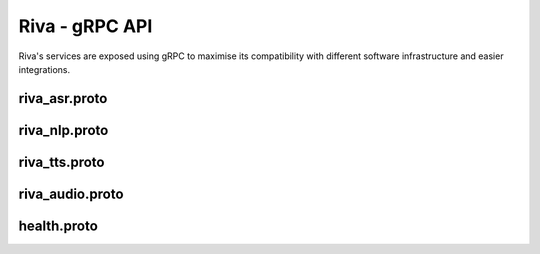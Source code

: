 Riva - gRPC API
===============

.. image:: assets/landing-2.svg
    :width: 800px
    :alt: gRPC architecture

Riva's services are exposed using gRPC to maximise its compatibility with different software infrastructure and easier integrations.

.. _riva_asr_proto:

riva_asr.proto
--------------

.. code-block:: proto
    :linenos:

    // Copyright 2019 Google LLC.
    // Copyright (c) 2021, NVIDIA CORPORATION. All rights reserved.
    //
    // Licensed under the Apache License, Version 2.0 (the "License");
    // you may not use this file except in compliance with the License.
    // You may obtain a copy of the License at
    //
    //     http://www.apache.org/licenses/LICENSE-2.0
    //
    // Unless required by applicable law or agreed to in writing, software
    // distributed under the License is distributed on an "AS IS" BASIS,
    // WITHOUT WARRANTIES OR CONDITIONS OF ANY KIND, either express or implied.
    // See the License for the specific language governing permissions and
    // limitations under the License.
    //

    syntax = "proto3";

    package nvidia.riva.asr;

    option cc_enable_arenas = true;
    option go_package = "nvidia.com/riva_speech";

    import "riva_audio.proto";

    /*
    * The RivaSpeechRecognition service provides two mechanisms for converting speech to text.
    */
    service RivaSpeechRecognition {
        // Recognize expects a RecognizeRequest and returns a RecognizeResponse. This request will block
        // until the audio is uploaded, processed, and a transcript is returned.
        rpc Recognize(RecognizeRequest) returns (RecognizeResponse) {}
        // StreamingRecognize is a non-blocking API call that allows audio data to be fed to the server in
        // chunks as it becomes available. Depending on the configuration in the StreamingRecognizeRequest,
        // intermediate results can be sent back to the client. Recognition ends when the stream is closed
        // by the client.
        rpc StreamingRecognize(stream StreamingRecognizeRequest) returns (stream StreamingRecognizeResponse) {}
    }


    /*
    * RecognizeRequest is used for batch processing of a single audio recording.
    */
    message RecognizeRequest {
        // Provides information to recognizer that specifies how to process the request.
        RecognitionConfig config = 1;
        // The raw audio data to be processed. The audio bytes must be encoded as specified in
        // `RecognitionConfig`.
        bytes audio = 2;
    }


    /*
    * A StreamingRecognizeRequest is used to configure and stream audio content to the
    * Riva ASR Service. The first message sent must include only a StreamingRecognitionConfig.
    * Subsequent messages sent in the stream must contain only raw bytes of the audio
    * to be recognized.
    */
    message StreamingRecognizeRequest {
        // The streaming request, which is either a streaming config or audio content.
        oneof streaming_request {
            // Provides information to the recognizer that specifies how to process the
            // request. The first `StreamingRecognizeRequest` message must contain a
            // `streaming_config`  message.
            StreamingRecognitionConfig streaming_config = 1;
            // The audio data to be recognized. Sequential chunks of audio data are sent
            // in sequential `StreamingRecognizeRequest` messages. The first
            // `StreamingRecognizeRequest` message must not contain `audio` data
            // and all subsequent `StreamingRecognizeRequest` messages must contain
            // `audio` data. The audio bytes must be encoded as specified in
            // `RecognitionConfig`.
            bytes audio_content = 2;
        }
    }

    // Provides information to the recognizer that specifies how to process the request
    message RecognitionConfig {
        // The encoding of the audio data sent in the request.
        //
        // All encodings support only 1 channel (mono) audio.
        AudioEncoding encoding = 1;

        //  Sample rate in Hertz of the audio data sent in all
            // `RecognizeAudio` messages.
        int32 sample_rate_hertz = 2;

        // Required. The language of the supplied audio as a
            // [BCP-47](https://www.rfc-editor.org/rfc/bcp/bcp47.txt) language tag.
            // Example: "en-US".
                    // Currently only en-US is supported
        string language_code = 3;

        // Maximum number of recognition hypotheses to be returned.
        // Specifically, the maximum number of `SpeechRecognizeAlternative` messages
        // within each `SpeechRecognizeResult`.
        // The server may return fewer than `max_alternatives`.
        // If omitted, will return a maximum of one.
        int32 max_alternatives = 4;

            // The number of channels in the input audio data.
            // ONLY set this for MULTI-CHANNEL recognition.
            // Valid values for LINEAR16 and FLAC are `1`-`8`.
            // Valid values for OGG_OPUS are '1'-'254'.
            // Valid value for MULAW, AMR, AMR_WB and SPEEX_WITH_HEADER_BYTE is only `1`.
            // If `0` or omitted, defaults to one channel (mono).
            // Note: We only recognize the first channel by default.
            // To perform independent recognition on each channel set
            // `enable_separate_recognition_per_channel` to 'true'.
            int32 audio_channel_count = 7;

            // If `true`, the top result includes a list of words and
            // the start and end time offsets (timestamps) for those words. If
            // `false`, no word-level time offset information is returned. The default is
            // `false`.
        bool enable_word_time_offsets = 8;

                    // If 'true', adds punctuation to recognition result hypotheses.
            // The default 'false' value does not add punctuation to result hypotheses.
            bool enable_automatic_punctuation = 11;

            // This needs to be set to `true` explicitly and `audio_channel_count` > 1
            // to get each channel recognized separately. The recognition result will
            // contain a `channel_tag` field to state which channel that result belongs
            // to. If this is not true, we will only recognize the first channel. The
            // request is billed cumulatively for all channels recognized:
            // `audio_channel_count` multiplied by the length of the audio.
            bool enable_separate_recognition_per_channel = 12;

                    // Which model to select for the given request. Valid choices: Jasper, Quartznet
            string model = 13;

        // The verbatim_transcripts flag enables or disable inverse text normalization.
        // 'true' returns exactly what was said, with no denormalization.
        // 'false' applies inverse text normalization, also this is the default
        bool verbatim_transcripts = 14;

        // Custom fields for passing request-level
        // configuration options to plugins used in the
        // model pipeline.
        map<string, string> custom_configuration = 24;


    }

    // Provides information to the recognizer that specifies how to process the request
    message StreamingRecognitionConfig {
                    // Provides information to the recognizer that specifies how to process the request
        RecognitionConfig config = 1;

                    // If `true`, interim results (tentative hypotheses) may be
        // returned as they become available (these interim results are indicated with
        // the `is_final=false` flag).
        // If `false` or omitted, only `is_final=true` result(s) are returned.
        bool interim_results = 2;
    }

    // The only message returned to the client by the `Recognize` method. It
    // contains the result as zero or more sequential `SpeechRecognitionResult`
    // messages.
    message RecognizeResponse {
        // Sequential list of transcription results corresponding to
            // sequential portions of audio. Currently only returns one transcript.
        repeated SpeechRecognitionResult results = 1;
    }

    // A speech recognition result corresponding to the latest transcript
    message SpeechRecognitionResult {

        // May contain one or more recognition hypotheses (up to the
        // maximum specified in `max_alternatives`).
        // These alternatives are ordered in terms of accuracy, with the top (first)
        // alternative being the most probable, as ranked by the recognizer.
        repeated SpeechRecognitionAlternative alternatives = 1;

        // For multi-channel audio, this is the channel number corresponding to the
        // recognized result for the audio from that channel.
        // For audio_channel_count = N, its output values can range from '1' to 'N'.
        int32 channel_tag = 2;

        // Length of audio processed so far in seconds
        float audio_processed = 3;
    }

    // Alternative hypotheses (a.k.a. n-best list).
    message SpeechRecognitionAlternative {
        // Transcript text representing the words that the user spoke.
        string transcript = 1;

        // The non-normalized confidence estimate. A higher number
        // indicates an estimated greater likelihood that the recognized words are
        // correct. This field is set only for a non-streaming
        // result or, of a streaming result where `is_final=true`.
        // This field is not guaranteed to be accurate and users should not rely on it
        // to be always provided.
        float confidence = 2;

        // A list of word-specific information for each recognized word. Only populated
        // if is_final=true
        repeated WordInfo words = 3;
    }

    // Word-specific information for recognized words.
    message WordInfo {
        // Time offset relative to the beginning of the audio in ms
        // and corresponding to the start of the spoken word.
        // This field is only set if `enable_word_time_offsets=true` and only
        // in the top hypothesis.
        int32 start_time = 1;

        // Time offset relative to the beginning of the audio in ms
        // and corresponding to the end of the spoken word.
        // This field is only set if `enable_word_time_offsets=true` and only
        // in the top hypothesis.
        int32 end_time = 2;

        // The word corresponding to this set of information.
        string word = 3;
    }


    // `StreamingRecognizeResponse` is the only message returned to the client by
    // `StreamingRecognize`. A series of zero or more `StreamingRecognizeResponse`
    // messages are streamed back to the client.
    //
    // Here are few examples of `StreamingRecognizeResponse`s
    //
    // 1. results { alternatives { transcript: "tube" } stability: 0.01 }
    //
    // 2. results { alternatives { transcript: "to be a" } stability: 0.01 }
    //
    // 3. results { alternatives { transcript: "to be or not to be"
    //                             confidence: 0.92 }
    //              alternatives { transcript: "to bee or not to bee" }
    //              is_final: true }
    //

    message StreamingRecognizeResponse {

        // This repeated list contains the latest transcript(s) corresponding to
        // audio currently being processed.
                    // Currently one result is returned, where each result can have multiple
                    // alternatives
        repeated StreamingRecognitionResult results = 1;
    }

    // A streaming speech recognition result corresponding to a portion of the audio
    // that is currently being processed.
    message StreamingRecognitionResult {
        // May contain one or more recognition hypotheses (up to the
        // maximum specified in `max_alternatives`).
        // These alternatives are ordered in terms of accuracy, with the top (first)
        // alternative being the most probable, as ranked by the recognizer.
        repeated SpeechRecognitionAlternative alternatives = 1;

        // If `false`, this `StreamingRecognitionResult` represents an
        // interim result that may change. If `true`, this is the final time the
        // speech service will return this particular `StreamingRecognitionResult`,
        // the recognizer will not return any further hypotheses for this portion of
        // the transcript and corresponding audio.
        bool is_final = 2;

        // An estimate of the likelihood that the recognizer will not
        // change its guess about this interim result. Values range from 0.0
        // (completely unstable) to 1.0 (completely stable).
        // This field is only provided for interim results (`is_final=false`).
        // The default of 0.0 is a sentinel value indicating `stability` was not set.
        float stability = 3;

        // For multi-channel audio, this is the channel number corresponding to the
        // recognized result for the audio from that channel.
        // For audio_channel_count = N, its output values can range from '1' to 'N'.
        int32 channel_tag = 5;

        // Length of audio processed so far in seconds
        float audio_processed = 6;
    }

.. _riva_nlp_proto:

riva_nlp.proto
--------------

.. code-block:: proto
    :linenos:

    // Copyright (c) 2021, NVIDIA CORPORATION.  All rights reserved.
    //
    // NVIDIA CORPORATION and its licensors retain all intellectual property
    // and proprietary rights in and to this software, related documentation
    // and any modifications thereto.  Any use, reproduction, disclosure or
    // distribution of this software and related documentation without an express
    // license agreement from NVIDIA CORPORATION is strictly prohibited.

    syntax = "proto3";

    package nvidia.riva.nlp;

    option cc_enable_arenas = true;
    option go_package = "nvidia.com/riva_speech";

    /* Riva Natural Language Services implement generic and task-specific APIs.
    * The generic APIs allows users to design
    * models for arbitrary use cases that conform simply with input and output types
    * specified in the service. As an explicit example, the ClassifyText function
    * could be used for sentiment classification, domain recognition, language
    * identification, etc.
    * The task-specific APIs can be used for popular NLP tasks such as
    * intent recognition (as well as slot filling), and entity extraction.
    */

    service RivaLanguageUnderstanding {

        // ClassifyText takes as input an input/query string and parameters related
        // to the requested model to use to evaluate the text. The service evaluates the
        // text with the requested model, and returns one or more classifications.
        rpc ClassifyText(TextClassRequest) returns (TextClassResponse) {}

        // ClassifyTokens takes as input either a string or list of tokens and parameters
        // related to which model to use. The service evaluates the text with the requested
        // model, performing additional tokenization if necessary, and returns one or more
        // class labels per token.
        rpc ClassifyTokens(TokenClassRequest) returns (TokenClassResponse) {}

        // TransformText takes an input/query string and parameters related to the
        // requested model and returns another string. The behavior of the function
        // is defined entirely by the underlying model and may be used for
        // tasks like translation, adding punctuation, augment the input directly, etc.
        rpc TransformText(TextTransformRequest) returns (TextTransformResponse) {}

        // AnalyzeEntities accepts an input string and returns all named entities within
        // the text, as well as a category and likelihood.
        rpc AnalyzeEntities(AnalyzeEntitiesRequest) returns (TokenClassResponse) {}

        // AnalyzeIntent accepts an input string and returns the most likely
        // intent as well as slots relevant to that intent.
        //
        // The model requires that a valid "domain" be passed in, and optionally
        // supports including a previous intent classification result to provide
        // context for the model.
        rpc AnalyzeIntent(AnalyzeIntentRequest) returns (AnalyzeIntentResponse) {}

        // PunctuateText takes text with no- or limited- punctuation and returns
        // the same text with corrected punctuation and capitalization.
        rpc PunctuateText(TextTransformRequest) returns (TextTransformResponse) {}

        // NaturalQuery is a search function that enables querying one or more documents
        // or contexts with a query that is written in natural language.
        rpc NaturalQuery(NaturalQueryRequest) returns (NaturalQueryResponse) {}
    }

    // NLPModelParams is a metadata message that is included in every request message
    // used by the Core NLP Service and is used to specify model characteristics/requirements
    message NLPModelParams {
        // Requested model to use. If unavailable, the request will return an error
        string model_name = 1;
    }

    // TextTransformRequest is a request type intended for services like TransformText
    // which take an arbitrary text input
    message TextTransformRequest {
        // Each repeated text element is handled independently for handling multiple
        // input strings with a single request
        repeated string text = 1;
        uint32 top_n = 2; //
        NLPModelParams model = 3;
    }

    // TextTransformResponse is returned by the TransformText method. Responses
    // are returned in the same order as they were requested.
    message TextTransformResponse {
        repeated string text = 1;
    }

    // TextClassRequest is the input message to the ClassifyText service.
    message TextClassRequest {
        // Each repeated text element is handled independently for handling multiple
        // input strings with a single request
        repeated string text = 1;

        // Return the top N classification results for each input. 0 or 1 will return top class, otherwise N.
        // Note: Current disabled.
        uint32 top_n = 2;
        NLPModelParams model = 3;
    }

    // Classification messages return a class name and corresponding score
    message Classification {
        string class_name = 1;
        float score = 2;
    }

    // Span of a particular result
    message Span {
        uint32 start = 1;
        uint32 end = 2;
    }

    // ClassificationResults contain zero or more Classification messages
    // If the number of Classifications is > 1, top_n > 1 must have been
    // specified.
    message ClassificationResult {
        repeated Classification labels = 1;
    }

    // TextClassResponse is the return message from the ClassifyText service.
    message TextClassResponse {
        repeated ClassificationResult results = 1;
    }

    // TokenClassRequest is the input message to the ClassifyText service.
    message TokenClassRequest {
        // Each repeated text element is handled independently for handling multiple
        // input strings with a single request
        repeated string text = 1;

        // Return the top N classification results for each input. 0 or 1 will return top class, otherwise N.
        // Note: Current disabled.
        uint32 top_n = 3;
        NLPModelParams model = 4;
    }

    // TokenClassValue is used to correlate an input token with its classification results
    message TokenClassValue {
        string token = 1;
        repeated Classification label = 2;
        repeated Span span = 3;
    }

    // TokenClassSequence is used for returning a sequence of TokenClassValue objects
    // in the original order of input tokens
    message TokenClassSequence {
        repeated TokenClassValue results = 1;
    }

    // TokenClassResponse returns a single TokenClassSequence per input request
    message TokenClassResponse {
        repeated TokenClassSequence results = 1;
    }

    // AnalyzeIntentContext is reserved for future use when we may send context back in a
    // a variety of different formats (including raw neural network hidden states)
    message AnalyzeIntentContext {
        // Reserved for future use
    }

    // AnalyzeIntentOptions is an optional configuration message to be sent as part of
    // an AnalyzeIntentRequest with query metadata
    message AnalyzeIntentOptions {
        // Optionally provide context from previous interactions to bias the model's prediction
        oneof context {
            string previous_intent = 1;
            AnalyzeIntentContext vectors = 2;
        }
        // Optional domain field. Domain must be supported otherwise an error will be returned.
        // If left blank, a domain detector will be run first and then the query routed to the
        // appropriate intent classifier (if it exists)
        string domain = 3;

        // Optional language field. Assumed to be "en-US" if not specified.
        string lang = 4;
    }

    // AnalyzeIntentRequest is the input message for the AnalyzeIntent service
    message AnalyzeIntentRequest {
        // The string to analyze for intent and slots
        string query = 1;
        // Optional configuration for the request, including providing context from previous turns
        // and hardcoding a domain/language
        AnalyzeIntentOptions options = 2;
    }

    // AnalyzeIntentResponse is returned by the AnalyzeIntent service, and includes information
    // related to the query's intent, (optionally) slot data, and its domain.
    message AnalyzeIntentResponse {
        // Intent classification result, including the label and score
        Classification intent = 1;
        // List of tokens explicitly marked as filling a slot relevant to the intent, where the
        // tokens may not exactly match the input (based on the recombined values after tokenization)
        repeated TokenClassValue slots = 2;
        // Returns the inferred domain for the query if not hardcoded in the request. In the case where
        // the domain was hardcoded in AnalyzeIntentRequest, the returned domain is an exact match to the
        // request. In the case where no domain matches the query, intent and slots will be unset.
        //
        // DEPRECATED, use Classification domain field.
        string domain_str = 3;

        // Returns the inferred domain for the query if not hardcoded in the request. In the case where
        // the domain was hardcoded in AnalyzeIntentRequest, the returned domain is an exact match to the
        // request. In the case where no domain matches the query, intent and slots will be unset.
        Classification domain = 4;
    }

    // AnalyzeEntitiesOptions is an optional configuration message to be sent as part of
    // an AnalyzeEntitiesRequest with query metadata
    message AnalyzeEntitiesOptions {
        // Optional language field. Assumed to be "en-US" if not specified.
        string lang = 4;
    }

    // AnalyzeEntitiesRequest is the input message for the AnalyzeEntities service
    message AnalyzeEntitiesRequest {
        // The string to analyze for intent and slots
        string query = 1;
        // Optional configuration for the request, including providing context from previous turns
        // and hardcoding a domain/language
        AnalyzeEntitiesOptions options = 2;
    }

    message NaturalQueryRequest {
        // The natural language query
        string query = 1;

        // Maximum number of answers to return for the query. Defaults to 1 if not set.
        uint32 top_n = 2;

        // Context to search with the above query
        string context = 3;
    }

    message NaturalQueryResult {
        // text which answers the query
        string answer = 1;
        // Score representing confidence in result
        float score = 2;
    }

    message NaturalQueryResponse {
        repeated NaturalQueryResult results = 1;
    }

.. _riva_tts_proto:

riva_tts.proto
--------------

.. code-block:: proto
    :linenos:

    // Copyright (c) 2021, NVIDIA CORPORATION.  All rights reserved.
    //
    // NVIDIA CORPORATION and its licensors retain all intellectual property
    // and proprietary rights in and to this software, related documentation
    // and any modifications thereto.  Any use, reproduction, disclosure or
    // distribution of this software and related documentation without an express
    // license agreement from NVIDIA CORPORATION is strictly prohibited.


    syntax = "proto3";

    package nvidia.riva.tts;

    option cc_enable_arenas = true;
    option go_package = "nvidia.com/riva_speech";

    import "riva_audio.proto";

    service RivaSpeechSynthesis {
        // Used to request speech-to-text from the service. Submit a request containing the
        // desired text and configuration, and receive audio bytes in the requested format.
        rpc Synthesize(SynthesizeSpeechRequest) returns (SynthesizeSpeechResponse) {}

        // Used to request speech-to-text returned via stream as it becomes available.
        // Submit a SynthesizeSpeechRequest with desired text and configuration,
        // and receive stream of bytes in the requested format.
        rpc SynthesizeOnline(SynthesizeSpeechRequest) returns (stream SynthesizeSpeechResponse) {}
    }

    message SynthesizeSpeechRequest {
        string text = 1;
        string language_code = 2;
        // audio encoding params
        AudioEncoding encoding = 3;
        int32 sample_rate_hz = 4;
        // voice params
        string voice_name = 5;
    }

    message SynthesizeSpeechResponse {
        bytes audio = 1;
    }

    /*
    *
    */

.. _riva_audio_proto:

riva_audio.proto
----------------

.. code-block:: proto
    :linenos:

	// Copyright (c) 2021, NVIDIA CORPORATION.  All rights reserved.
	// NVIDIA CORPORATION and its licensors retain all intellectual property
	// and proprietary rights in and to this software, related documentation
	// and any modifications thereto.  Any use, reproduction, disclosure or
	// distribution of this software and related documentation without an express
	// license agreement from NVIDIA CORPORATION is strictly prohibited.


	syntax = "proto3";

	package nvidia.riva;

	option cc_enable_arenas = true;


	/*
	* AudioEncoding specifies the encoding of the audio bytes in the encapsulating message.
	*/
	enum AudioEncoding {
		// Not specified.
		ENCODING_UNSPECIFIED = 0;

		// Uncompressed 16-bit signed little-endian samples (Linear PCM).
		LINEAR_PCM = 1;

		// `FLAC` (Free Lossless Audio
		// Codec) is the recommended encoding because it is
		// lossless--therefore recognition is not compromised--and
		// requires only about half the bandwidth of `LINEAR16`. `FLAC` stream
		// encoding supports 16-bit and 24-bit samples, however, not all fields in
		// `STREAMINFO` are supported.
		FLAC = 2;

		// 8-bit samples that compand 14-bit audio samples using G.711 PCMU/mu-law.
		MULAW = 3;

		// 8-bit samples that compand 13-bit audio samples using G.711 PCMU/a-law.
		ALAW = 20;
	}

health.proto
--------------

.. code-block:: proto
    :linenos:

	// Copyright (c) 2021, NVIDIA CORPORATION.  All rights reserved.
	//
	// NVIDIA CORPORATION and its licensors retain all intellectual property
	// and proprietary rights in and to this software, related documentation
	// and any modifications thereto.  Any use, reproduction, disclosure or
	// distribution of this software and related documentation without an express
	// license agreement from NVIDIA CORPORATION is strictly prohibited.


	//
	//Based on gRPC health check protocol - more details found here:
	//https://github.com/grpc/grpc/blob/master/doc/health-checking.md
	//

	syntax = "proto3";
	option go_package = "nvidia.com/riva_speech";

	package grpc.health.v1;


	option cc_enable_arenas = true;

	service Health {
        rpc Check(HealthCheckRequest) returns (HealthCheckResponse);
        rpc Watch(HealthCheckRequest) returns (stream HealthCheckResponse);
	}

	message HealthCheckRequest {
	    string service = 1;
	}

	message HealthCheckResponse {
        enum ServingStatus {
            UNKNOWN = 0;
            SERVING = 1;
            NOT_SERVING = 2;
        }
        ServingStatus status = 1;
	}


.. seealso::

    * `gRPC API <https://docs.nvidia.com/deeplearning/riva/user-guide/docs/development-grpc.html>`_
    * `Python API <https://docs.nvidia.com/deeplearning/riva/user-guide/docs/development-python.html>`_
    * `gRPC & Protocol Buffers <https://docs.nvidia.com/deeplearning/riva/user-guide/docs/development-python.html>`_
